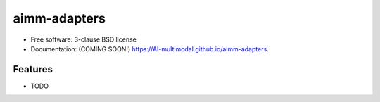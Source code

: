 =============
aimm-adapters
=============

.. image:: https://img.shields.io/travis/AI-multimodal/aimm-adapters.svg
        :target: https://travis-ci.org/AI-multimodal/aimm-adapters

.. image:: https://img.shields.io/pypi/v/aimm-adapters.svg
        :target: https://pypi.python.org/pypi/aimm-adapters


 Tiled adapters for reading/writing formats of interest to AIMM

* Free software: 3-clause BSD license
* Documentation: (COMING SOON!) https://AI-multimodal.github.io/aimm-adapters.

Features
--------

* TODO
